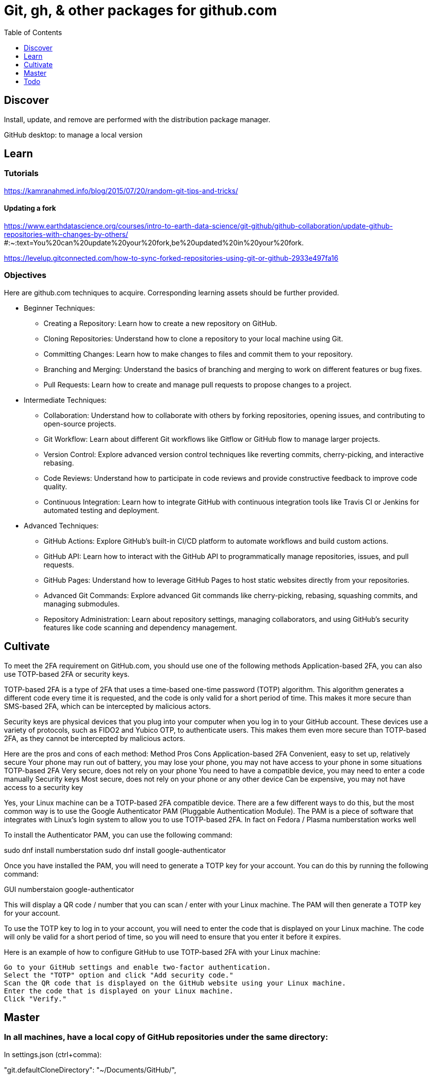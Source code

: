 = Git, gh, & other packages for github.com
:backend: asciidoctor
:github-flavored:  // enables GitHub-specific features like tables, task lists, and fenced code blocks
ifndef::env-github[:icons: font]
ifdef::env-github[]
 // Naughty Waco Temps
:note-caption: :paperclip:
:tip-caption: :bulb:
:warning-caption: :warning:
:caution-caption: :fire:
:important-caption: :exclamation:
endif::[]
:toc: // gets a ToC after the title
:toclevels: 1
// :sectnums: // gets ToC sections to be numbered
:sectnumlevels: 3 // max # of numbering levels

== Discover

Install, update, and remove are performed with the distribution package manager.

GitHub desktop: to manage a local version

== Learn

=== Tutorials

https://kamranahmed.info/blog/2015/07/20/random-git-tips-and-tricks/


==== Updating a fork

https://www.earthdatascience.org/courses/intro-to-earth-data-science/git-github/github-collaboration/update-github-repositories-with-changes-by-others/ #:~:text=You%20can%20update%20your%20fork,be%20updated%20in%20your%20fork.

https://levelup.gitconnected.com/how-to-sync-forked-repositories-using-git-or-github-2933e497fa16


=== Objectives

Here are github.com techniques to acquire. Corresponding learning assets should be further provided.

* Beginner Techniques: 
** Creating a Repository: Learn how to create a new repository on GitHub. 
** Cloning Repositories: Understand how to clone a repository to your local machine using Git. 
** Committing Changes: Learn how to make changes to files and commit them to your repository. 
** Branching and Merging: Understand the basics of branching and merging to work on different features or bug fixes. 
** Pull Requests: Learn how to create and manage pull requests to propose changes to a project. 
 
* Intermediate Techniques: 
** Collaboration: Understand how to collaborate with others by forking repositories, opening issues, and contributing to open-source projects. 
** Git Workflow: Learn about different Git workflows like Gitflow or GitHub flow to manage larger projects. 
** Version Control: Explore advanced version control techniques like reverting commits, cherry-picking, and interactive rebasing. 
** Code Reviews: Understand how to participate in code reviews and provide constructive feedback to improve code quality. 
** Continuous Integration: Learn how to integrate GitHub with continuous integration tools like Travis CI or Jenkins for automated testing and deployment. 
 
* Advanced Techniques: 
** GitHub Actions: Explore GitHub's built-in CI/CD platform to automate workflows and build custom actions. 
** GitHub API: Learn how to interact with the GitHub API to programmatically manage repositories, issues, and pull requests. 
** GitHub Pages: Understand how to leverage GitHub Pages to host static websites directly from your repositories. 
** Advanced Git Commands: Explore advanced Git commands like cherry-picking, rebasing, squashing commits, and managing submodules. 
** Repository Administration: Learn about repository settings, managing collaborators, and using GitHub's security features like code scanning and dependency management. 

== Cultivate

To meet the 2FA requirement on GitHub.com, you should use one of the following methods Application-based 2FA, you can also use TOTP-based 2FA or security keys.

TOTP-based 2FA is a type of 2FA that uses a time-based one-time password (TOTP) algorithm. This algorithm generates a different code every time it is requested, and the code is only valid for a short period of time. This makes it more secure than SMS-based 2FA, which can be intercepted by malicious actors.

Security keys are physical devices that you plug into your computer when you log in to your GitHub account. These devices use a variety of protocols, such as FIDO2 and Yubico OTP, to authenticate users. This makes them even more secure than TOTP-based 2FA, as they cannot be intercepted by malicious actors.

Here are the pros and cons of each method:
Method	Pros	Cons
Application-based 2FA	Convenient, easy to set up, relatively secure	Your phone may run out of battery, you may lose your phone, you may not have access to your phone in some situations
TOTP-based 2FA	Very secure, does not rely on your phone	You need to have a compatible device, you may need to enter a code manually
Security keys	Most secure, does not rely on your phone or any other device	Can be expensive, you may not have access to a security key

Yes, your Linux machine can be a TOTP-based 2FA compatible device. There are a few different ways to do this, but the most common way is to use the Google Authenticator PAM (Pluggable Authentication Module). The PAM is a piece of software that integrates with Linux's login system to allow you to use TOTP-based 2FA.
In fact on Fedora / Plasma numberstation works well

To install the Authenticator PAM, you can use the following command:

sudo dnf install numberstation
sudo dnf install google-authenticator


Once you have installed the PAM, you will need to generate a TOTP key for your account. You can do this by running the following command:

GUI numberstaion
google-authenticator

This will display a QR code / number that you can scan / enter with your Linux machine. The PAM will then generate a TOTP key for your account.

To use the TOTP key to log in to your account, you will need to enter the code that is displayed on your Linux machine. The code will only be valid for a short period of time, so you will need to ensure that you enter it before it expires.

Here is an example of how to configure GitHub to use TOTP-based 2FA with your Linux machine:

    Go to your GitHub settings and enable two-factor authentication.
    Select the "TOTP" option and click "Add security code."
    Scan the QR code that is displayed on the GitHub website using your Linux machine.
    Enter the code that is displayed on your Linux machine.
    Click "Verify."


== Master

=== In all machines, have a local copy of GitHub repositories under the same directory:

In settings.json (ctrl+comma):

"git.defaultCloneDirectory": "~/Documents/GitHub/",

== Todo
